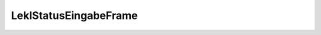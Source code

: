 LeklStatusEingabeFrame
======================


.. py:module:: LeklStatusEingabeFrame

.. py:class:: TLeklStatusFrm(TFrame)
   
   .. py:data:: var DataSource1
      
      :type:: TDataSource
   
   .. py:data:: var GroupBox1
      
      :type:: TGroupBox
   
   .. py:data:: var Label2
      
      :type:: TLabel
   
   .. py:data:: var FilterKurzname
      
      :type:: TEdit
   
   .. py:data:: var GroupBox2
      
      :type:: TGroupBox
   
   .. py:data:: var DBGrid1
      
      :type:: TDBGrid
   
   .. py:data:: var FilterName
      
      :type:: TEdit
   
   .. py:data:: var Label1
      
      :type:: TLabel
   
   .. py:data:: var FilterAusBtn
      
      :type:: TButton
   
   .. py:data:: var ImageList1
      
      :type:: TImageList
   
   .. py:data:: var GroupBox3
      
      :type:: TGroupBox
   
   .. py:data:: var LKurznameTxt
      
      :type:: TDBText
   
   .. py:data:: var IDLieferantTxt
      
      :type:: TDBText
   
   .. py:data:: var StatusBtn
      
      :type:: TButton
   
   .. py:data:: var Label12
      
      :type:: TLabel
   
   .. py:data:: var Panel1b
      
      :type:: TPanel
   
   .. py:data:: var DBText1
      
      :type:: TDBText
   
   .. py:data:: var DBText2
      
      :type:: TDBText
   
   .. py:data:: var PlzDBText
      
      :type:: TDBText
   
   .. py:data:: var OrtDBText
      
      :type:: TDBText
   
   .. py:data:: var StrasseDBText
      
      :type:: TDBText
   
   .. py:data:: var Panel1
      
      :type:: TPanel
   
   .. py:data:: var Label6
      
      :type:: TLabel
   
   .. py:data:: var Label4
      
      :type:: TLabel
   
   .. py:data:: var ortlabel
      
      :type:: TLabel
   
   .. py:data:: var Label5
      
      :type:: TLabel
   
   .. py:data:: var dummy
      
      :type:: TLabel
   
   .. py:data:: var Panel2
      
      :type:: TPanel
   
   .. py:data:: var Label3
      
      :type:: TLabel
   
   .. py:data:: var giltbislbl
      
      :type:: TLabel
   
   .. py:data:: var Label9
      
      :type:: TLabel
   
   .. py:data:: var Label7
      
      :type:: TLabel
   
   .. py:data:: var Panel3
      
      :type:: TPanel
   
   .. py:data:: var Status
      
      :type:: TDBText
   
   .. py:data:: var giltBisDBText
      
      :type:: TDBText
   
   .. py:data:: var letzteAbfrageDBText
      
      :type:: TDBText
   
   .. py:data:: var StandDBText
      
      :type:: TDBText
   
   .. py:data:: var AdressUebLabel
      
      :type:: TLabel
   
   .. py:data:: var staatlbl
      
      :type:: TLabel
   
   .. py:data:: var StaatDBText
      
      :type:: TDBText
   
   .. py:data:: var Label16
      
      :type:: TLabel
   
   .. py:data:: var ActionList1
      
      :type:: TActionList
   
   .. py:data:: var StatusUpdateAction
      
      :type:: TAction
   
   .. py:data:: var PopupMenu1
      
      :type:: TPopupMenu
   
   .. py:data:: var TeileAnzeigeMen
      
      :type:: TMenuItem
   
   .. py:data:: var ExportExcelAction
      
      :type:: TAction
   
   .. py:data:: var ListenExcelMen
      
      :type:: TMenuItem
   
   .. py:data:: var Label13
      
      :type:: TLabel
   
   .. py:data:: var AnforderungResetMen
      
      :type:: TMenuItem
   
   .. py:data:: var FilterUpdateAction
      
      :type:: TAction
   
   .. py:data:: var GeantwortetChkBox
      
      :type:: TCheckBox
   
   .. py:data:: var NGeantwortetChkBox
      
      :type:: TCheckBox
   
   .. py:data:: var DBMemo2
      
      :type:: TDBMemo
   
   .. py:data:: var Label11
      
      :type:: TLabel
   
   .. py:data:: var Label8
      
      :type:: TLabel
   
   .. py:data:: var Panel4
      
      :type:: TPanel
   
   .. py:data:: var Label14
      
      :type:: TLabel
   
   .. py:data:: var Label15
      
      :type:: TLabel
   
   .. py:data:: var Label17
      
      :type:: TLabel
   
   .. py:data:: var Label18
      
      :type:: TLabel
   
   .. py:data:: var Label19
      
      :type:: TLabel
   
   .. py:data:: var Panel6
      
      :type:: TPanel
   
   .. py:data:: var mailDBText
      
      :type:: TDBText
   
   .. py:data:: var telefaxDBText
      
      :type:: TDBText
   
   .. py:data:: var NachnameDBText
      
      :type:: TDBText
   
   .. py:data:: var AnredeDBText
      
      :type:: TDBText
   
   .. py:data:: var VornameDBText
      
      :type:: TDBText
   
   .. py:data:: var Label20
      
      :type:: TLabel
   
   .. py:data:: var TeileAnzeigeAction
      
      :type:: TAction
   
   .. py:data:: var StandDatumResetAction
      
      :type:: TAction
   
   .. py:data:: var LocalQry
      
      :type:: TWQry
    
   .. py:method:: ShowFrame
      
    
   .. py:method:: HideFrame
      
    
   .. py:method:: FilterAusBtnClick(Sender:TObject)
      
      :param TObject Sender: 
    
   .. py:method:: FilterUpdateActionExecute(Sender:TObject)
      
      :param TObject Sender: 
    
   .. py:method:: StatusUpdateActionExecute(Sender:TObject)
      
      :param TObject Sender: 
    
   .. py:method:: ExportExcelActionExecute(Sender:TObject)
      
      :param TObject Sender: 
    
   .. py:method:: FilterUpdateActionUpdate(Sender:TObject)
      
      :param TObject Sender: 
    
   .. py:method:: RefreshLocalQuery
      
    
   .. py:method:: ZeigeAnzahlGefilterteLieferanten
      
    
   .. py:method:: TeileAnzeigeActionExecute(Sender:TObject)
      
      :param TObject Sender: 
    
   .. py:method:: StandDatumResetActionExecute(Sender:TObject)
      
      :param TObject Sender: 
    
   .. py:method:: DBGrid1TitleClick(Column:TColumn)
      
      :param TColumn Column: 
